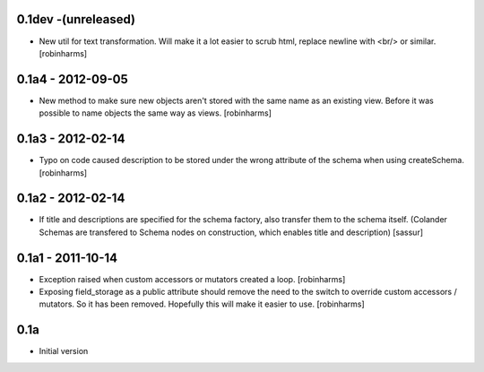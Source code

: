 
0.1dev -(unreleased)
--------------------
- New util for text transformation. Will make it a lot easier to scrub html,
  replace newline with <br/> or similar. [robinharms]

0.1a4 - 2012-09-05
------------------

- New method to make sure new objects aren't stored with the same name as an
  existing view. Before it was possible to name objects the same way as views. [robinharms]

0.1a3 - 2012-02-14
-------------------

- Typo on code caused description to be stored under the wrong attribute of
  the schema when using createSchema. [robinharms]

0.1a2 - 2012-02-14
------------------

- If title and descriptions are specified for the schema factory, also transfer
  them to the schema itself. (Colander Schemas are transfered to Schema nodes on
  construction, which enables title and description) [sassur]

0.1a1 - 2011-10-14
------------------

- Exception raised when custom accessors or mutators created a loop. [robinharms]
- Exposing field_storage as a public attribute should remove the need to
  the switch to override custom accessors / mutators. So it has been removed.
  Hopefully this will make it easier to use. [robinharms]

0.1a
----

- Initial version
